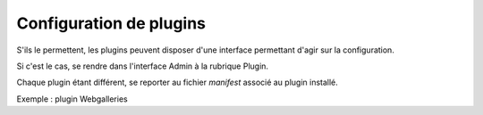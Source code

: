 Configuration de plugins
========================

S'ils le permettent, les plugins peuvent disposer d'une interface permettant
d'agir sur la configuration.

Si c'est le cas, se rendre dans l'interface Admin à la rubrique Plugin.

Chaque plugin étant différent, se reporter au fichier *manifest* associé au
plugin installé.

Exemple : plugin Webgalleries